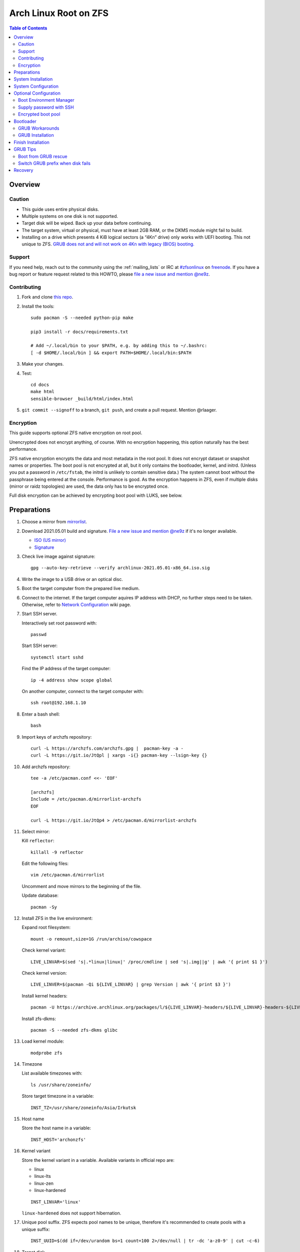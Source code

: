 .. highlight:: sh

Arch Linux Root on ZFS
======================

.. contents:: Table of Contents
   :local:

Overview
--------

Caution
~~~~~~~

- This guide uses entire physical disks.
- Multiple systems on one disk is not supported.
- Target disk will be wiped. Back up your data before continuing.
- The target system, virtual or physical, must have at least 2GB RAM,
  or the DKMS module might fail to build.
- Installing on a drive which presents 4 KiB logical sectors (a “4Kn” drive)
  only works with UEFI booting. This not unique to ZFS. `GRUB does not and
  will not work on 4Kn with legacy (BIOS) booting.
  <http://savannah.gnu.org/bugs/?46700>`__

Support
~~~~~~~

If you need help, reach out to the community using the :ref:`mailing_lists` or IRC at
`#zfsonlinux <irc://irc.freenode.net/#zfsonlinux>`__ on `freenode
<https://freenode.net/>`__. If you have a bug report or feature request
related to this HOWTO, please `file a new issue and mention @ne9z
<https://github.com/openzfs/openzfs-docs/issues/new?body=@ne9z,%20I%20have%20the%20following%20issue%20with%20the%20Arch%20Linux%20Root%20on%20ZFS%20HOWTO:>`__.

Contributing
~~~~~~~~~~~~

#. Fork and clone `this repo <https://github.com/openzfs/openzfs-docs>`__.

#. Install the tools::

    sudo pacman -S --needed python-pip make

    pip3 install -r docs/requirements.txt

    # Add ~/.local/bin to your $PATH, e.g. by adding this to ~/.bashrc:
    [ -d $HOME/.local/bin ] && export PATH=$HOME/.local/bin:$PATH

#. Make your changes.

#. Test::

    cd docs
    make html
    sensible-browser _build/html/index.html

#. ``git commit --signoff`` to a branch, ``git push``, and create a pull
   request. Mention @rlaager.

Encryption
~~~~~~~~~~

This guide supports optional ZFS native encryption on root pool.

Unencrypted does not encrypt anything, of course. With no encryption
happening, this option naturally has the best performance.

ZFS native encryption encrypts the data and most metadata in the root
pool. It does not encrypt dataset or snapshot names or properties. The
boot pool is not encrypted at all, but it only contains the bootloader,
kernel, and initrd. (Unless you put a password in ``/etc/fstab``, the
initrd is unlikely to contain sensitive data.) The system cannot boot
without the passphrase being entered at the console. Performance is
good. As the encryption happens in ZFS, even if multiple disks (mirror
or raidz topologies) are used, the data only has to be encrypted once.

Full disk encryption can be achieved by encrypting boot pool with LUKS,
see below.

Preparations
----------------
#. Choose a mirror from `mirrorlist <https://archlinux.org/mirrorlist/all/>`__.

#. Download 2021.05.01 build and signature. `File a new issue and mention @ne9z
   <https://github.com/openzfs/openzfs-docs/issues/new?body=@ne9z,%20Update%20Live%20Image%20Arch%20Linux%20Root%20on
   %20ZFS%20HOWTO:>`__ if it's
   no longer available.

   - `ISO (US mirror) <https://mirrors.ocf.berkeley.edu/archlinux/iso/2021.05.01/archlinux-2021.05.01-x86_64.iso>`__
   - `Signature <https://archlinux.org/iso/2021.05.01/archlinux-2021.05.01-x86_64.iso.sig>`__

#. Check live image against signature::

    gpg --auto-key-retrieve --verify archlinux-2021.05.01-x86_64.iso.sig

#. Write the image to a USB drive or an optical disc.

#. Boot the target computer from the prepared live medium.

#. Connect to the internet.
   If the target computer aquires IP address with DHCP,
   no further steps need to be taken.
   Otherwise, refer to
   `Network Configuration <https://wiki.archlinux.org/index.php/Network_configuration>`__
   wiki page.

#. Start SSH server.

   Interactively set root password with::

      passwd

   Start SSH server::

      systemctl start sshd

   Find the IP address of the target computer::

      ip -4 address show scope global

   On another computer, connect to the target computer with::

      ssh root@192.168.1.10

#. Enter a bash shell::

    bash

#. Import keys of archzfs repository::

    curl -L https://archzfs.com/archzfs.gpg |  pacman-key -a -
    curl -L https://git.io/JtQpl | xargs -i{} pacman-key --lsign-key {}

#. Add archzfs repository::

    tee -a /etc/pacman.conf <<- 'EOF'

    [archzfs]
    Include = /etc/pacman.d/mirrorlist-archzfs
    EOF

    curl -L https://git.io/JtQp4 > /etc/pacman.d/mirrorlist-archzfs

#. Select mirror:

   Kill ``reflector``::

      killall -9 reflector

   Edit the following files::

       vim /etc/pacman.d/mirrorlist

   Uncomment and move mirrors to
   the beginning of the file.

   Update database::

       pacman -Sy

#. Install ZFS in the live environment:

   Expand root filesystem::

    mount -o remount,size=1G /run/archiso/cowspace

   Check kernel variant::

    LIVE_LINVAR=$(sed 's|.*linux|linux|' /proc/cmdline | sed 's|.img||g' | awk '{ print $1 }')

   Check kernel version::

    LIVE_LINVER=$(pacman -Qi ${LIVE_LINVAR} | grep Version | awk '{ print $3 }')

   Install kernel headers::

    pacman -U https://archive.archlinux.org/packages/l/${LIVE_LINVAR}-headers/${LIVE_LINVAR}-headers-${LIVE_LINVER}-x86_64.pkg.tar.zst

   Install zfs-dkms::

    pacman -S --needed zfs-dkms glibc

#. Load kernel module::

    modprobe zfs

#. Timezone

   List available timezones with::

    ls /usr/share/zoneinfo/

   Store target timezone in a variable::

    INST_TZ=/usr/share/zoneinfo/Asia/Irkutsk

#. Host name

   Store the host name in a variable::

    INST_HOST='archonzfs'

#. Kernel variant

   Store the kernel variant in a variable.
   Available variants in official repo are:

   - linux
   - linux-lts
   - linux-zen
   - linux-hardened

   ::

    INST_LINVAR='linux'

   ``linux-hardened`` does not support hibernation.

#. Unique pool suffix. ZFS expects pool names to be
   unique, therefore it's recommended to create
   pools with a unique suffix::

    INST_UUID=$(dd if=/dev/urandom bs=1 count=100 2>/dev/null | tr -dc 'a-z0-9' | cut -c-6)

#. Target disk

   List available disks with::

    fdisk -l /dev/disk/by-id/*

   If using virtio as disk bus, use
   ``/dev/disk/by-path/*`` or ``/dev/vd*``.

   Declare disk array::

    DISK=(/dev/disk/by-id/ata-FOO /dev/disk/by-id/nvme-BAR)

   For single disk installation, use::

    DISK=(/dev/disk/by-id/disk1)

   Choose a primary disk. This disk will be used
   for primary EFI partition and hibernation, default to
   first disk in the array::

    INST_PRIMARY_DISK=${DISK[0]}

   If disk path contains colon ``:``, this disk
   can not be used for hibernation. ``encrypt`` mkinitcpio
   hook treats ``:`` as argument separator without a means to
   escape this character.

System Installation
-------------------

#. Partition the disks::

     for i in ${DISK[@]}; do

     # clear partition table
     sgdisk --zap-all $i

     # EFI system partition; must be created
     sgdisk -n1:1M:+1G -t1:EF00 $i

     # Boot pool partition
     sgdisk -n2:0:+4G -t2:BE00 $i

     # with swap
     sgdisk -n3:0:-8G -t3:BF00 $i
     sgdisk -n4:0:0   -t4:8200 $i

     # without swap (not recommended)
     #sgdisk -n3:0:0 -t3:BF00 $i

     # with BIOS booting; can co-exist with EFI
     sgdisk -a1 -n5:24K:+1000K -t5:EF02 $i

     done

   It's `recommended <https://chrisdown.name/2018/01/02/in-defence-of-swap.html>`__
   to create a swap partition.

   Adjust the swap partition size to your needs.
   If hibernation is needed,
   swap size should be same or larger than RAM.
   Check RAM size with ``free -h``.

#. When creating pools, for single disk installation, omit topology specification
   ``mirror``::

    zpool create \
        ...
        rpool_$INST_UUID \
        # mirror \
        ...

#. When creating pools, for multi-disk installation, other topologies
   such as ``raidz1``, ``raidz2`` and ``raidz3`` are also available.

#. Create boot pool::

    zpool create \
        -o ashift=12 \
        -o autotrim=on \
        -d -o feature@async_destroy=enabled \
        -o feature@bookmarks=enabled \
        -o feature@embedded_data=enabled \
        -o feature@empty_bpobj=enabled \
        -o feature@enabled_txg=enabled \
        -o feature@extensible_dataset=enabled \
        -o feature@filesystem_limits=enabled \
        -o feature@hole_birth=enabled \
        -o feature@large_blocks=enabled \
        -o feature@lz4_compress=enabled \
        -o feature@spacemap_histogram=enabled \
        -O acltype=posixacl \
        -O canmount=off \
        -O compression=lz4 \
        -O devices=off \
        -O normalization=formD \
        -O relatime=on \
        -O xattr=sa \
        -O mountpoint=/boot \
        -R /mnt \
        bpool_$INST_UUID \
        mirror \
        $(for i in ${DISK[@]}; do
           printf "$i-part2 ";
          done)

   You should not need to customize any of the options for the boot pool.

   GRUB does not support all of the zpool features. See ``spa_feature_names``
   in `grub-core/fs/zfs/zfs.c
   <http://git.savannah.gnu.org/cgit/grub.git/tree/grub-core/fs/zfs/zfs.c#n276>`__.
   This step creates a separate boot pool for ``/boot`` with the features
   limited to only those that GRUB supports, allowing the root pool to use
   any/all features. Note that GRUB opens the pool read-only, so all
   read-only compatible features are “supported” by GRUB.

   **Feature Notes:**

   - The ``allocation_classes`` feature should be safe to use. However, unless
     one is using it (i.e. a ``special`` vdev), there is no point to enabling
     it. It is extremely unlikely that someone would use this feature for a
     boot pool. If one cares about speeding up the boot pool, it would make
     more sense to put the whole pool on the faster disk rather than using it
     as a ``special`` vdev.
   - The ``project_quota`` feature has been tested and is safe to use. This
     feature is extremely unlikely to matter for the boot pool.
   - The ``resilver_defer`` should be safe but the boot pool is small enough
     that it is unlikely to be necessary.
   - The ``spacemap_v2`` feature has been tested and is safe to use. The boot
     pool is small, so this does not matter in practice.
   - As a read-only compatible feature, the ``userobj_accounting`` feature
     should be compatible in theory, but in practice, GRUB can fail with an
     “invalid dnode type” error. This feature does not matter for ``/boot``
     anyway.

#. Create root pool::

       zpool create \
           -o ashift=12 \
           -o autotrim=on \
           -R /mnt \
           -O acltype=posixacl \
           -O canmount=off \
           -O compression=zstd \
           -O dnodesize=auto \
           -O normalization=formD \
           -O relatime=on \
           -O xattr=sa \
           -O mountpoint=/ \
           rpool_$INST_UUID \
           mirror \
          $(for i in ${DISK[@]}; do
             printf "$i-part3 ";
            done)

   **Notes:**

   - The use of ``ashift=12`` is recommended here because many drives
     today have 4 KiB (or larger) physical sectors, even though they
     present 512 B logical sectors. Also, a future replacement drive may
     have 4 KiB physical sectors (in which case ``ashift=12`` is desirable)
     or 4 KiB logical sectors (in which case ``ashift=12`` is required).
   - Setting ``-O acltype=posixacl`` enables POSIX ACLs globally. If you
     do not want this, remove that option, but later add
     ``-o acltype=posixacl`` (note: lowercase “o”) to the ``zfs create``
     for ``/var/log``, as `journald requires ACLs
     <https://askubuntu.com/questions/970886/journalctl-says-failed-to-search-journal-acl-operation-not-supported>`__
   - Setting ``normalization=formD`` eliminates some corner cases relating
     to UTF-8 filename normalization. It also implies ``utf8only=on``,
     which means that only UTF-8 filenames are allowed. If you care to
     support non-UTF-8 filenames, do not use this option. For a discussion
     of why requiring UTF-8 filenames may be a bad idea, see `The problems
     with enforced UTF-8 only filenames
     <http://utcc.utoronto.ca/~cks/space/blog/linux/ForcedUTF8Filenames>`__.
   - ``recordsize`` is unset (leaving it at the default of 128 KiB). If you
     want to tune it (e.g. ``-o recordsize=1M``), see `these
     <https://jrs-s.net/2019/04/03/on-zfs-recordsize/>`__ `various
     <http://blog.programster.org/zfs-record-size>`__ `blog
     <https://utcc.utoronto.ca/~cks/space/blog/solaris/ZFSFileRecordsizeGrowth>`__
     `posts
     <https://utcc.utoronto.ca/~cks/space/blog/solaris/ZFSRecordsizeAndCompression>`__.
   - Setting ``relatime=on`` is a middle ground between classic POSIX
     ``atime`` behavior (with its significant performance impact) and
     ``atime=off`` (which provides the best performance by completely
     disabling atime updates). Since Linux 2.6.30, ``relatime`` has been
     the default for other filesystems. See `RedHat’s documentation
     <https://access.redhat.com/documentation/en-us/red_hat_enterprise_linux/6/html/power_management_guide/relatime>`__
     for further information.
   - Setting ``xattr=sa`` `vastly improves the performance of extended
     attributes
     <https://github.com/zfsonlinux/zfs/commit/82a37189aac955c81a59a5ecc3400475adb56355>`__.
     Inside ZFS, extended attributes are used to implement POSIX ACLs.
     Extended attributes can also be used by user-space applications.
     `They are used by some desktop GUI applications.
     <https://en.wikipedia.org/wiki/Extended_file_attributes#Linux>`__
     `They can be used by Samba to store Windows ACLs and DOS attributes;
     they are required for a Samba Active Directory domain controller.
     <https://wiki.samba.org/index.php/Setting_up_a_Share_Using_Windows_ACLs>`__
     Note that ``xattr=sa`` is `Linux-specific
     <https://openzfs.org/wiki/Platform_code_differences>`__. If you move your
     ``xattr=sa`` pool to another OpenZFS implementation besides ZFS-on-Linux,
     extended attributes will not be readable (though your data will be). If
     portability of extended attributes is important to you, omit the
     ``-O xattr=sa`` above. Even if you do not want ``xattr=sa`` for the whole
     pool, it is probably fine to use it for ``/var/log``.
   - Make sure to include the ``-part3`` portion of the drive path. If you
     forget that, you are specifying the whole disk, which ZFS will then
     re-partition, and you will lose the bootloader partition(s).

#. Create system boot container::

    zfs create \
     -o canmount=off \
     -o mountpoint=none \
     bpool_$INST_UUID/sys

#. Create system root container:

   Dataset encryption is set at creation and can not be altered later,
   but encrypted dataset can be created inside an unencrypted parent dataset.

   - Unencrypted::

      zfs create \
       -o canmount=off \
       -o mountpoint=none \
       rpool_$INST_UUID/sys

   - Encrypted:

     Choose a strong password.
     As `zfs-change-key does not change master key <https://openzfs.github.io/openzfs-docs/man/8/zfs-change-key.8.html>`__,
     merely changing password is not enough once the
     password is compromised.
     Dataset and pool must be destroyed,
     disk wiped and system rebuilt from scratch to protect confidentiality.
     Example: generate passphrase with `xkcdpass <https://github.com/redacted/XKCD-password-generator>`_::

      pacman -S --noconfirm xkcdpass
      xkcdpass -Vn 10 -w /usr/lib/python*/site-packages/xkcdpass/static/eff-long

     Root pool password can be supplied with SSH at boot time if boot pool is not encrypted,
     see optional configurations section.

     Encrypt boot pool.
     For mobile devices, it is strongly recommended to
     encrypt boot pool and enable Secure Boot, as described in
     the optional configuration section. This will prevent attacks to
     initrd.
     However, GRUB as of 2.04 requires password to be interactively
     typed in at boot time, or else the computer will not boot.

     Full disk encryption can be achieved by encrypting
     both root dataset and boot pool.

     Create dataset::

       zfs create \
        -o canmount=off \
        -o mountpoint=none \
        -o encryption=on \
        -o keylocation=prompt \
        -o keyformat=passphrase \
        rpool_$INST_UUID/sys

#. Create container datasets::

    zfs create -o canmount=off -o mountpoint=none bpool_$INST_UUID/sys/BOOT
    zfs create -o canmount=off -o mountpoint=none rpool_$INST_UUID/sys/ROOT
    zfs create -o canmount=off -o mountpoint=none rpool_$INST_UUID/sys/DATA

#. Create root and boot filesystem datasets::

     zfs create -o mountpoint=legacy -o canmount=noauto bpool_$INST_UUID/sys/BOOT/default
     zfs create -o mountpoint=/      -o canmount=off    rpool_$INST_UUID/sys/DATA/default
     zfs create -o mountpoint=/      -o canmount=noauto rpool_$INST_UUID/sys/ROOT/default

#. Mount root and boot filesystem datasets::

    zfs mount rpool_$INST_UUID/sys/ROOT/default
    mkdir /mnt/boot
    mount -t zfs bpool_$INST_UUID/sys/BOOT/default /mnt/boot

#. Create datasets to separate user data from root filesystem::

    # create containers
    for i in {usr,var,var/lib};
    do
        zfs create -o canmount=off rpool_$INST_UUID/sys/DATA/default/$i
    done

    for i in {home,root,srv,usr/local,var/log,var/spool};
    do
        zfs create -o canmount=on rpool_$INST_UUID/sys/DATA/default/$i
    done

    chmod 750 /mnt/root

#. Create optional user data datasets to omit data from rollback::

     zfs create -o canmount=on rpool_$INST_UUID/sys/DATA/default/var/games
     zfs create -o canmount=on rpool_$INST_UUID/sys/DATA/default/var/www
     # for GNOME
     zfs create -o canmount=on rpool_$INST_UUID/sys/DATA/default/var/lib/AccountsService
     # for Docker
     zfs create -o canmount=on rpool_$INST_UUID/sys/DATA/default/var/lib/docker
     # for NFS
     zfs create -o canmount=on rpool_$INST_UUID/sys/DATA/default/var/lib/nfs
     # for LXC
     zfs create -o canmount=on rpool_$INST_UUID/sys/DATA/default/var/lib/lxc
     # for LibVirt
     zfs create -o canmount=on rpool_$INST_UUID/sys/DATA/default/var/lib/libvirt
     ##other application
     # zfs create -o canmount=on rpool_$INST_UUID/sys/DATA/default/var/lib/$name

   Add other datasets when needed, such as PostgreSQL.

#. Format and mount EFI system partitions::

    for i in ${DISK[@]}; do
     mkfs.vfat -n EFI ${i}-part1
     mkdir -p /mnt/boot/efis/${i##*/}-part1
     mount -t vfat ${i}-part1 /mnt/boot/efis/${i##*/}-part1
    done

    mkdir -p /mnt/boot/efi
    mount -t vfat ${INST_PRIMARY_DISK}-part1 /mnt/boot/efi

#. Install base packages::

     pacstrap /mnt base vi mandoc grub efibootmgr mkinitcpio

#. Check compatible kernel version::

     INST_LINVER=$(pacman -Si zfs-${INST_LINVAR} \
     | grep 'Depends On' \
     | sed "s|.*${INST_LINVAR}=||" \
     | awk '{ print $1 }')

#. Install kernel. Download from archive if kernel is not available::

    if [ ${INST_LINVER} == \
    $(pacman -Si ${INST_LINVAR} | grep Version | awk '{ print $3 }') ]; then
     pacstrap /mnt ${INST_LINVAR}
    else
     pacstrap -U /mnt \
     https://archive.archlinux.org/packages/l/${INST_LINVAR}/${INST_LINVAR}-${INST_LINVER}-x86_64.pkg.tar.zst
    fi

   Ignore ``error: command failed to execute correctly``.

#. Install archzfs package::

     pacstrap /mnt zfs-$INST_LINVAR

#. Install firmware::

     pacstrap /mnt linux-firmware intel-ucode amd-ucode

#. For other optional packages,
   see `ArchWiki <https://wiki.archlinux.org/index.php/Installation_guide#Installation>`__.

System Configuration
--------------------

#. Set `mkinitcpio zfs hook scan path
   <https://github.com/archzfs/archzfs/blob/master/src/zfs-utils/zfs-utils.initcpio.install>`__::

    echo GRUB_CMDLINE_LINUX=\"zfs_import_dir=${INST_PRIMARY_DISK%/*}\" >> /mnt/etc/default/grub

#. Generate list of datasets for ``zfs-mount-generator`` to mount them at boot::

    # tab-separated zfs properties
    # see /etc/zfs/zed.d/history_event-zfs-list-cacher.sh
    # and zfs-mount-generator(8)
    export \
    PROPS="name,mountpoint,canmount,atime,relatime,devices,exec\
    ,readonly,setuid,nbmand,encroot,keylocation"

    mkdir -p /mnt/etc/zfs/zfs-list.cache

    zfs list -H -t filesystem -o $PROPS -r rpool_$INST_UUID > /mnt/etc/zfs/zfs-list.cache/rpool_$INST_UUID

    sed -Ei "s|/mnt/?|/|" /mnt/etc/zfs/zfs-list.cache/*

#. Generate fstab::

    echo bpool_$INST_UUID/sys/BOOT/default /boot zfs rw,xattr,posixacl 0 0 >> /mnt/etc/fstab

    for i in ${DISK[@]}; do
       echo UUID=$(blkid -s UUID -o value ${i}-part1) /boot/efis/${i##*/}-part1 vfat \
       x-systemd.idle-timeout=1min,x-systemd.automount,noauto,umask=0022,fmask=0022,dmask=0022 0 1 >> /mnt/etc/fstab
    done

    echo UUID=$(blkid -s UUID -o value ${INST_PRIMARY_DISK}-part1) /boot/efi vfat \
    x-systemd.idle-timeout=1min,x-systemd.automount,noauto,umask=0022,fmask=0022,dmask=0022 0 1 >> /mnt/etc/fstab

   By default systemd will halt boot process if EFI system partition
   fails to mount. The above options
   tells systemd to only mount partitions on demand.

   Add encrypted swap. Skip if swap was not created::

    for i in ${DISK[@]}; do
     echo ${i##*/}-part4-swap ${i}-part4 /dev/urandom swap,cipher=aes-cbc-essiv:sha256,size=256,discard >> /mnt/etc/crypttab
     echo /dev/mapper/${i##*/}-part4-swap none swap defaults 0 0 >> /mnt/etc/fstab
    done

#. Configure mkinitcpio::

    mv /mnt/etc/mkinitcpio.conf /mnt/etc/mkinitcpio.conf.original

    tee /mnt/etc/mkinitcpio.conf <<EOF
    HOOKS=(base udev autodetect modconf block keyboard zfs filesystems)
    EOF

#. Host name::

    echo $INST_HOST > /mnt/etc/hostname

#. Enable DHCP on all ethernet ports::

     tee /mnt/etc/systemd/network/20-default.network <<EOF

     [Match]
     Name=en*
     Name=eth*

     [Network]
     DHCP=yes
     EOF
     systemctl enable systemd-networkd systemd-resolved --root=/mnt

   Customize this file if the system is not using wired DHCP network.
   See `Network Configuration <https://wiki.archlinux.org/index.php/Network_configuration>`__.

   Alternatively, install a network manager such as
   ``NetworkManager`` or ``ConnMan``.

#. Timezone::

    ln -sf $INST_TZ /mnt/etc/localtime
    hwclock --systohc
    systemctl enable systemd-timesyncd --root=/mnt

#. Locale::

    echo "en_US.UTF-8 UTF-8" >> /mnt/etc/locale.gen
    echo "LANG=en_US.UTF-8" >> /mnt/etc/locale.conf

   Other locales should be added after reboot.

#. Chroot::

    echo "INST_PRIMARY_DISK=$INST_PRIMARY_DISK
    INST_LINVAR=$INST_LINVAR
    INST_UUID=$INST_UUID" > /mnt/root/chroot
    echo DISK=\($(for i in ${DISK[@]}; do printf "$i "; done)\) >> /mnt/root/chroot
    arch-chroot /mnt bash --login

#. Source variables::

    source /root/chroot
    rm /root/chroot

#. Apply locales::

    locale-gen

#. Import keys of archzfs repository::

    curl -L https://archzfs.com/archzfs.gpg |  pacman-key -a -
    curl -L https://git.io/JtQpl | xargs -i{} pacman-key --lsign-key {}
    curl -L https://git.io/JtQp4 > /etc/pacman.d/mirrorlist-archzfs

#. Add archzfs repository::

    tee -a /etc/pacman.conf <<- 'EOF'

    #[archzfs-testing]
    #Include = /etc/pacman.d/mirrorlist-archzfs
    [archzfs]
    Include = /etc/pacman.d/mirrorlist-archzfs
    EOF

#. Ignore kernel updates::

    sed -i 's/#IgnorePkg/IgnorePkg/' /etc/pacman.conf
    sed -i "/^IgnorePkg/ s/$/ ${INST_LINVAR} ${INST_LINVAR}-headers zfs-${INST_LINVAR} zfs-utils/" /etc/pacman.conf

   Kernel will be manually updated, see Getting Started.

#. Enable ZFS services::

    systemctl enable zfs-import-scan.service zfs-import.target zfs-mount zfs-zed zfs.target

#. Set root password::

     passwd

Optional Configuration
----------------------

Skip to `bootloader <#bootloader>`__ section if
no optional configuration is needed.

Boot Environment Manager
~~~~~~~~~~~~~~~~~~~~~~~~

A boot environment is a dataset which contains a bootable
instance of an operating system. Within the context of this installation,
boot environments can be created on-the-fly to preserve root file system
states before pacman transactions.

Install `rozb3-pac <https://gitlab.com/m_zhou/rozb3-pac/-/releases>`__
pacman hook and
`bieaz <https://gitlab.com/m_zhou/bieaz/-/releases>`__
from AUR to create boot environments.
Prebuilt packages are also available.

Supply password with SSH
~~~~~~~~~~~~~~~~~~~~~~~~

#. Install mkinitcpio tools::

    pacman -S mkinitcpio-netconf mkinitcpio-dropbear openssh

#. Store public keys in ``/etc/dropbear/root_key``::

    vi /etc/dropbear/root_key

#. Edit mkinitcpio::

    tee /etc/mkinitcpio.conf <<- 'EOF'
    HOOKS=(base udev autodetect modconf block keyboard netconf dropbear zfsencryptssh zfs filesystems)
    EOF

#. Add ``ip=`` to kernel command line::

    # example DHCP
    echo 'GRUB_CMDLINE_LINUX="ip=::::::dhcp"' >> /etc/default/grub

   Details for ``ip=`` can be found at
   `here <https://www.kernel.org/doc/html/latest/admin-guide/nfs/nfsroot.html#kernel-command-line>`__.

#. Generate host keys::

    ssh-keygen -Am pem

#. Manually convert ed25519 host key to dropbear-readable format::

    dropbearconvert openssh dropbear /etc/ssh/ssh_host_ed25519_key /etc/dropbear/dropbear_ed25519_host_key

   `mkinitcpio-dropbear
   <https://archlinux.org/packages/community/any/mkinitcpio-dropbear/>`__
   lacks support for converting ed25519 host key,
   `see this pull request
   <https://github.com/grazzolini/mkinitcpio-dropbear/pull/13>`__.

#. Regenerate initrd::

    mkinitcpio -P

Encrypted boot pool
~~~~~~~~~~~~~~~~~~~

If encryption is enabled earlier, boot pool can be optionally encrypted.

This step will reformat ``${DISK[@]}-part2`` as LUKS container and rebuild
boot pool with ``/dev/mapper/*`` as vdev. Password must
be entered interactively at GRUB and thus incompatible with
`Supply password with SSH <#supply-password-with-ssh>`__.

Encrypted boot pool protects initrd from
malicious modification and supports hibernation
and persistent encrypted swap.

#. Create encryption keys::

    mkdir /etc/cryptkey.d/
    chmod 700 /etc/cryptkey.d/
    dd bs=32 count=1 if=/dev/urandom of=/etc/cryptkey.d/rpool_$INST_UUID-key-zfs
    for i in ${DISK[@]}; do
      dd bs=32 count=1 if=/dev/urandom of=/etc/cryptkey.d/${i##*/}-part2-bpool_$INST_UUID-key-luks
    done

#. Backup boot pool::

    zfs snapshot -r bpool_$INST_UUID/sys@pre-luks
    zfs send -Rv bpool_$INST_UUID/sys@pre-luks > /root/bpool_$INST_UUID-pre-luks

#. Unmount EFI partition::

    umount /boot/efi

    for i in ${DISK[@]}; do
     umount /boot/efis/${i##*/}-part1
    done

#. Destroy boot pool::

    zpool destroy bpool_$INST_UUID

#. LUKS password::

    LUKS_PWD=secure-passwd

   You will need to enter the same password for
   each disk at boot. As root pool key is
   protected by this password, the previous warning
   about password strength still apply.

#. Create LUKS containers::

    for i in ${DISK[@]}; do
     cryptsetup luksFormat -q --type luks1 --key-file /etc/cryptkey.d/${i##*/}-part2-bpool_$INST_UUID-key-luks $i-part2
     echo $LUKS_PWD | cryptsetup luksAddKey --key-file /etc/cryptkey.d/${i##*/}-part2-bpool_$INST_UUID-key-luks $i-part2
     cryptsetup open ${i}-part2 ${i##*/}-part2-luks-bpool_$INST_UUID --key-file /etc/cryptkey.d/${i##*/}-part2-bpool_$INST_UUID-key-luks
     echo ${i##*/}-part2-luks-bpool_$INST_UUID ${i}-part2 /etc/cryptkey.d/${i##*/}-part2-bpool_$INST_UUID-key-luks discard >> /etc/crypttab
    done

#. Embed key file in initrd::

    echo 'FILES=(/etc/cryptkey.d/* )' >> /etc/mkinitcpio.conf

#. Recreate boot pool with mappers as vdev.

   Example::

     zpool create \
     # reuse command here
     # without '-R /mnt'
     # ...
     bpool_$INST_UUID \
     mirror \
     $(for i in ${DISK[@]}; do
        printf "/dev/mapper/${i##*/}-part2-luks-bpool_$INST_UUID ";
       done)

#. Restore boot pool backup::

    cat /root/bpool_$INST_UUID-pre-luks | zfs recv bpool_$INST_UUID/sys
    rm /root/bpool_$INST_UUID-pre-luks

#. Mount boot dataset and EFI partitions::

    mount /boot
    mount /boot/efi

    for i in ${DISK[@]}; do
     mount /boot/efis/${i##*/}-part1
    done

#. Change root pool password to key file::

    zfs change-key -l \
    -o keylocation=file:///etc/cryptkey.d/rpool_$INST_UUID-key-zfs \
    -o keyformat=raw \
    rpool_$INST_UUID/sys

#. Import encrypted boot pool from ``/dev/mapper``::

     tee /etc/systemd/system/zfs-import-bpool-mapper.service <<EOF
     [Unit]
     Description=Import encrypted boot pool
     Documentation=man:zpool(8)
     DefaultDependencies=no
     Requires=systemd-udev-settle.service
     After=cryptsetup.target
     Before=boot.mount
     ConditionPathIsDirectory=/sys/module/zfs

     [Service]
     Type=oneshot
     RemainAfterExit=yes
     ExecStart=/usr/bin/zpool import -aNd /dev/mapper

     [Install]
     WantedBy=zfs-import.target
     EOF

     systemctl enable zfs-import-bpool-mapper.service

#. Remove ``zfsencryptssh`` hook.
   Encrypted boot pool is incompatible with
   password by SSH::

    sed -i 's|zfsencryptssh||g' /etc/mkinitcpio.conf

   If ``zfsencryptssh`` is not removed, initrd will
   stuck at ``fail to load key material`` and fail to boot.

#. Generate initrd::

    mkinitcpio -P

#. As keys are stored in initrd,
   set secure permissions for ``/boot``::

    chmod 700 /boot

#. Enable GRUB cryptodisk::

     echo "GRUB_ENABLE_CRYPTODISK=y" >> /etc/default/grub

#. **Important**: Back up root dataset key ``/etc/cryptkey.d/rpool_$INST_UUID-key-zfs``
   to a secure location.

   In the possible event of LUKS container corruption,
   data on root set will only be available
   with this key.

#. Optional: enable persistent swap partition. By default
   encryption key of swap partition is discarded on reboot::

    INST_SWAPKEY=/etc/cryptkey.d/${INST_PRIMARY_DISK##*/}-part4-key-luks-swap
    INST_SWAPMAPPER=${INST_PRIMARY_DISK##*/}-part4-luks-swap

    # fstab
    # remove all existing swap entries
    sed -i '/ none swap defaults 0 0/d' /etc/fstab
    # add single swap entry for LUKS encrypted swap partition
    echo "/dev/mapper/${INST_SWAPMAPPER} none swap defaults 0 0" >> /etc/fstab

    # comment out entry in crypttab
    sed -i "s|^${INST_PRIMARY_DISK##*/}-part4-swap|#${INST_PRIMARY_DISK##*/}-part4-swap|" /etc/crypttab

    # create key and format partition as LUKS container
    dd bs=32 count=1 if=/dev/urandom of=${INST_SWAPKEY};
    cryptsetup luksFormat -q --type luks2 --key-file ${INST_SWAPKEY} ${INST_PRIMARY_DISK}-part4;
    cryptsetup luksOpen ${INST_PRIMARY_DISK}-part4 ${INST_SWAPMAPPER} --key-file ${INST_SWAPKEY}

    # initialize swap space
    mkswap /dev/mapper/${INST_SWAPMAPPER}

#. Optional: after enabling persistent swap partition,
   enable hibernation::

    # add hook in initrd
    sed -i 's| zfs | encrypt resume zfs |' /etc/mkinitcpio.conf
    # add kernel cmdline to decrypt swap in initrd
    echo "GRUB_CMDLINE_LINUX=\" \
    zfs_import_dir=${INST_PRIMARY_DISK%/*} \
    cryptdevice=PARTUUID=$(blkid -s PARTUUID -o value ${INST_PRIMARY_DISK}-part4):${INST_SWAPMAPPER}:allow-discards \
    cryptkey=rootfs:${INST_SWAPKEY} \
    resume=/dev/mapper/${INST_SWAPMAPPER}\"" \
    >> /etc/default/grub

   Note that hibernation might not work with discrete graphics or
   AMD APU integrated graphics. This is not specific to this guide.

   Computer must resume from a continuous swap space, resume
   from multiple swap partitions is not supported.

   ``encrypt`` hook can only decrypt one container at boot.
   ``sd-encrypt`` can decrypt multiple devices but is
   not compatible with ``zfs`` hook.

   Do not touch anything on disk while the computer is
   in hibernation, see `kernel documentation
   <https://www.kernel.org/doc/html/latest/power/swsusp.html>`__.

Bootloader
----------------------------

GRUB Workarounds
~~~~~~~~~~~~~~~~~~~~
Currently GRUB has multiple compatibility problems with ZFS,
especially with regards to newer ZFS features.
Workarounds have to be applied.

#. grub-probe fails to get canonical path

   When persistent device names ``/dev/disk/by-id/*`` are used
   with ZFS, GRUB will fail to resolve the path of the boot pool
   device. Error::

     # /usr/bin/grub-probe: error: failed to get canonical path of `/dev/virtio-pci-0000:06:00.0-part3'.

   Solution::

    echo 'export ZPOOL_VDEV_NAME_PATH=YES' >> /etc/profile
    source /etc/profile

   Note that ``sudo`` will not read ``/etc/profile`` and will
   not pass variables in parent shell. Consider setting the following
   in ``/etc/sudoers``::

    pacman -S --noconfirm --needed sudo
    echo 'Defaults env_keep += "ZPOOL_VDEV_NAME_PATH"' >> /etc/sudoers

#. Pool name missing

   See `this bug report <https://savannah.gnu.org/bugs/?59614>`__.
   Root pool name is missing from ``root=ZFS=rpool_$INST_UUID/ROOT/default``
   kernel cmdline in generated ``grub.cfg`` file.

   A workaround is to replace the pool name detection with ``zdb``
   command::

     sed -i "s|rpool=.*|rpool=\`zdb -l \${GRUB_DEVICE} \| grep -E '[[:blank:]]name' \| cut -d\\\' -f 2\`|"  /etc/grub.d/10_linux

GRUB Installation
~~~~~~~~~~~~~~~~~

#. Generate initrd::

     mkinitcpio -P

#. If using EFI:

   #. Install GRUB::

       grub-install && grub-install --removable

   #. Optional: Enable Secure Boot:

      - Method 1: Generate and enroll your own certificates, then sign bootloader
        with these keys.

        This is the most secure method, see
        `here <https://www.rodsbooks.com/efi-bootloaders/controlling-sb.html>`__
        and `ArchWiki article
        <https://wiki.archlinux.org/title/Secure_Boot#Using_your_own_keys>`__
        for more information. However, enrolling your own key
        `might brick your motherboard
        <https://h30434.www3.hp.com/t5/Notebook-Operating-System-and-Recovery/Black-screen-after-enabling-secure-boot-and-installing/td-p/6754130>`__.

        Tip: The author of this installation guide has
        bricked EliteBook 820 G3 with ``KeyTool.efi`` during enrollment.

      - Method 2: Use a preloader
        signed with `Microsoft Corporation UEFI CA
        <https://www.microsoft.com/pkiops/certs/MicCorUEFCA2011_2011-06-27.crt>`__ certificate.
        See `ArchWiki article <https://wiki.archlinux.org/title/Secure_Boot#Using_a_signed_boot_loader>`__
        and `here <https://www.rodsbooks.com/efi-bootloaders/secureboot.html>`__.

        Example configuration with `signed PreLoader.efi
        <https://blog.hansenpartnership.com/linux-foundation-secure-boot-system-released/>`__::

         # download signed PreLoader and HashTool
         curl -LO https://blog.hansenpartnership.com/wp-uploads/2013/HashTool.efi
         curl -LO https://blog.hansenpartnership.com/wp-uploads/2013/PreLoader.efi
         # rename GRUB to loader.efi
         mv /boot/efi/EFI/BOOT/BOOTX64.EFI /boot/efi/EFI/BOOT/loader.efi

         mv PreLoader.efi /boot/efi/EFI/BOOT/BOOTX64.EFI
         mv HashTool.efi /boot/efi/EFI/BOOT/

        After reboot, re-enable Secure Boot in firmware settings, save and reboot.
        After reboot, enroll the hash of ``loader.efi``::

         # OK -> Enroll Hash -> loader.efi -> Yes -> Reboot System -> Yes

   #. If using multi-disk setup, mirror EFI system partitions::

       # mirror ESP content
       ESP_MIRROR=$(mktemp -d)
       cp -r /boot/efi/EFI $ESP_MIRROR
       umount /boot/efi
       for i in /boot/efis/*; do
        cp -r $ESP_MIRROR/EFI $i
       done
       mount /boot/efi
       # add boot menu entries
       for i in ${DISK[@]}; do
        efibootmgr -cgp 1 -l "\EFI\arch\grubx64.efi" \
        -L "arch-${i##*/}" -d ${i}
       done

      If Secure Boot is enabled with PreLoader::

        for i in ${DISK[@]}; do
         efibootmgr -cgp 1 -l "\EFI\BOOT\BOOTX64.EFI" \
         -L "arch-PreLoader-${i##*/}" -d ${i}
        done

#. If using BIOS booting, install GRUB to every disk::

    for i in ${DISK[@]}; do
     grub-install --target=i386-pc $i
    done

#. Generate GRUB Menu::

    grub-mkconfig -o /boot/grub/grub.cfg

Finish Installation
-------------------

#. Exit chroot::

    exit

#. Take a snapshot of the clean installation for future use::

    zfs snapshot -r rpool_$INST_UUID/sys@install
    zfs snapshot -r bpool_$INST_UUID/sys@install

#. Unmount EFI system partition::

    umount /mnt/boot/efi
    umount /mnt/boot/efis/*

#. Export pools::

    zpool export bpool_$INST_UUID
    zpool export rpool_$INST_UUID

#. Reboot::

    reboot

GRUB Tips
-------------

Boot from GRUB rescue
~~~~~~~~~~~~~~~~~~~~~~~

If bootloader file is damaged, it's still possible
to boot computer with GRUB rescue image.

This section is also applicable if you are in
``grub rescue>``.

#. On another computer, generate rescue image with::

     pacman -S --needed mtools libisoburn grub
     grub-mkrescue -o grub-rescue.img
     dd if=grub-rescue.img of=/dev/your-usb-stick

   Boot computer from the rescue media.
   Both BIOS and EFI mode are supported.

   Skip this step if you are in GRUB rescue.

#. List available disks with ``ls`` command::

    grub> ls (hd # press tab
    Possible devices are:

     hd0 hd1 hd2 hd3

   If you are dropped to GRUB rescue instead of
   booting from GRUB rescue image, boot disk can be found
   out with::

    echo $root
    # cryto0
    # hd0,gpt2

   GRUB configuration is loaded from::

    echo $prefix
    # (crypto0)/sys/BOOT/default@/grub
    # (hd0,gpt2)/sys/BOOT/default@/grub

#. List partitions by pressing tab key:

   .. code-block:: text

     grub> ls (hd0 # press tab
     Possible partitions are:

     Device hd0: No known filesystem detected - Sector size 512B - Total size  20971520KiB
     Partition hd0,gpt1: Filesystem type fat - Label `EFI', UUID 0DF5-3A76 - Partition start at 1024KiB - Total size 1048576KiB
     Partition hd0,gpt2: No known filesystem detected - Partition start at 1049600KiB - Total size 4194304KiB

   - If boot pool is encrypted:

     Unlock it with ``cryptomount``::

         grub> insmod luks
         grub> cryptomount hd0,gpt2
         Attempting to decrypt master key...
         Enter passphrase for hd0,gpt2 (af5a240e13e24483acf02600d61e0f36):
         Slot 1 opened

     Unlocked LUKS container is ``(crypto0)``:

     .. code-block:: text

         grub> ls (crypto0)
         Device crypto0: Filesystem type zfs - Label `bpool_ip3tdb' - Last modification
         time 2021-05-03 12:14:08 Monday, UUID f14d7bdf89fe21fb - Sector size 512B -
         Total size 4192256KiB

   - If boot pool is not encrypted:

     .. code-block:: text

       grub> ls (hd0,gpt2)
       Device hd0,gpt2: Filesystem type zfs - Label `bpool_ip3tdb' - Last modification
       time 2021-05-03 12:14:08 Monday, UUID f14d7bdf89fe21fb - Sector size 512B -
       Total size 4192256KiB

#. List boot environments nested inside ``bpool/sys/BOOT``::

     grub> ls (crypto0)/sys/BOOT
     @/ default/ be0/

#. Instruct GRUB to load configuration from ``be0`` boot environment
   then enter normal mode::

     grub> prefix=(crypto0)/sys/BOOT/be0/@/grub
     grub> insmod normal
     grub> normal

#. GRUB menu should now appear.

#. After entering system, `reinstall GRUB <#grub-installation>`__.

Switch GRUB prefix when disk fails
~~~~~~~~~~~~~~~~~~~~~~~~~~~~~~~~~~~

If you are using LUKS encrypted boot pool with multiple disks,
the primary disk failed, GRUB will fail to load configuration.

If there's still enough redundancy for the boot pool, try fix
GRUB with the following method:

#. Ensure ``Slot 1 opened`` message
   is shown

   .. code-block:: text

      Welcome to GRUB!

      error: no such cryptodisk found.
      Attempting to decrypt master key...
      Enter passphrase for hd0,gpt2 (c0987ea1a51049e9b3056622804de62a):
      Slot 1 opened
      error: disk `cryptouuid/47ed1b7eb0014bc9a70aede3d8714faf' not found.
      Entering rescue mode...
      grub rescue>

   If ``error: access denied.`` is shown,
   try re-enter password with::

     grub rescue> cryptomount hd0,gpt2

#. Check prefix::

      grub rescue > set
      # prefix=(cryptouuid/47ed1b7eb0014bc9a70aede3d8714faf)/sys/BOOT/be0@/grub
      # root=cryptouuid/47ed1b7eb0014bc9a70aede3d8714faf

#. Set correct ``prefix`` and ``root`` by replacing
   ``cryptouuid/UUID`` with ``crypto0``::

      grub rescue> prefix=(crypto0)/sys/BOOT/default@/grub
      grub rescue> root=crypto0

#. Boot GRUB::

      grub rescue> insmod normal
      grub rescue> normal

   GRUB should then boot normally.

#. After entering system, edit ``/etc/fstab`` to promote
   one backup to ``/boot/efi``.

#. Make the change to ``prefix`` and ``root``
   permanent by `reinstalling GRUB <#grub-installation>`__.

Recovery
--------

#. Go through `preparations <#preparations>`__.

#. Import and unlock root and boot pool::

     zpool import -NR /mnt rpool_$INST_UUID
     zpool import -NR /mnt bpool_$INST_UUID

   If using password::

     zfs load-key rpool_$INST_UUID/sys

   If using keyfile::

     zfs load-key -L file:///path/to/keyfile rpool_$INST_UUID/sys

#. Find the current boot environment::

     zfs list
     BE=default

#. Mount root filesystem::

     zfs mount rpool_$INST_UUID/sys/ROOT/$BE

#. chroot into the system::

     arch-chroot /mnt /bin/bash --login
     zfs mount -a
     mount -a

#. Finish rescue. See `finish installation <#finish-installation>`__.
